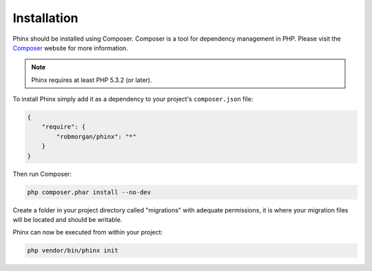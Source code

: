 .. index::
   single: Installation
   
Installation
============

Phinx should be installed using Composer. Composer is a tool for dependency
management in PHP. Please visit the `Composer <http://getcomposer.org/>`_ 
website for more information.

.. note::

    Phinx requires at least PHP 5.3.2 (or later).

To install Phinx simply add it as a dependency to your project's 
``composer.json`` file:

.. code-block:: javascript

    {
        "require": {
            "robmorgan/phinx": "*"
        }
    }

Then run Composer:

.. code-block:: bash

    php composer.phar install --no-dev

Create a folder in your project directory called "migrations" with adequate permissions,
it is where your migration files will be located and should be writable.

Phinx can now be executed from within your project:

.. code-block:: bash

    php vendor/bin/phinx init
